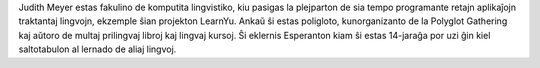 Judith Meyer estas fakulino de komputita lingvistiko, kiu pasigas la plejparton de sia tempo programante retajn aplikaĵojn traktantaj lingvojn, ekzemple ŝian projekton LearnYu. Ankaŭ ŝi estas poligloto, kunorganizanto de la Polyglot Gathering kaj aŭtoro de multaj prilingvaj libroj kaj lingvaj kursoj. Ŝi eklernis Esperanton kiam ŝi estas 14-jaraĝa por uzi ĝin kiel saltotabulon al lernado de aliaj lingvoj.
